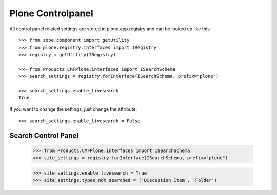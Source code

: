 Plone Controlpanel
==================

All control panel related settings are stored in plone.app.registry and
can be looked up like this::

  >>> from zope.component import getUtility
  >>> from plone.registry.interfaces import IRegistry
  >>> registry = getUtility(IRegistry)

  >>> from Products.CMFPlone.interfaces import ISearchSchema
  >>> search_settings = registry.forInterface(ISearchSchema, prefix="plone")

  >>> search_settings.enable_livesearch
  True

If you want to change the settings, just change the attribute::

  >>> search_settings.enable_livesearch = False


Search Control Panel
--------------------

  >>> from Products.CMFPlone.interfaces import ISearchSchema
  >>> site_settings = registry.forInterface(ISearchSchema, prefix="plone")

  >>> site_settings.enable_livesearch = True
  >>> site_settings.types_not_searched = ('Discussion Item', 'Folder')
